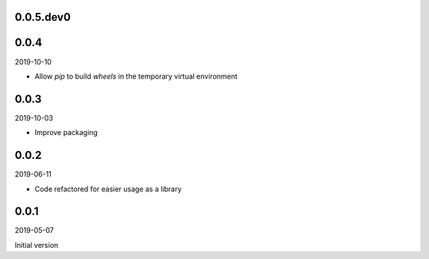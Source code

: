..


.. Keep the current version number on line number 5
0.0.5.dev0
==========


0.0.4
=====

2019-10-10

* Allow *pip* to build *wheels* in the temporary virtual environment


0.0.3
=====

2019-10-03

* Improve packaging


0.0.2
=====

2019-06-11

* Code refactored for easier usage as a library


0.0.1
=====

2019-05-07

Initial version


.. EOF
